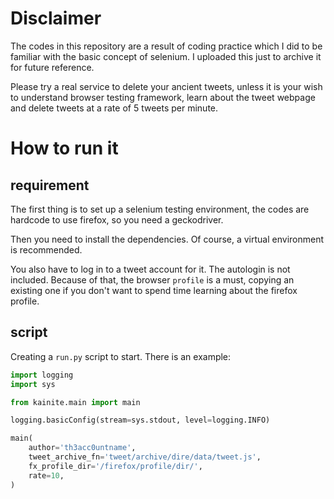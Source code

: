 * Disclaimer

The codes in this repository are a result of coding practice which I
did to be familiar with the basic concept of selenium. I uploaded this
just to archive it for future reference.

Please try a real service to delete your ancient tweets, unless it is
your wish to understand browser testing framework, learn about the tweet
webpage and delete tweets at a rate of 5 tweets per minute.


* How to run it
** requirement

The first thing is to set up a selenium testing environment, the codes
are hardcode to use firefox, so you need a geckodriver.

Then you need to install the dependencies. Of course, a virtual
environment is recommended.

You also have to log in to a tweet account for it. The autologin is
not included. Because of that, the browser =profile= is a must,
copying an existing one if you don't want to spend time learning about
the firefox profile.

** script

Creating a =run.py= script to start. There is an example:

#+BEGIN_SRC python
import logging
import sys

from kainite.main import main

logging.basicConfig(stream=sys.stdout, level=logging.INFO)

main(
    author='th3acc0untname',
    tweet_archive_fn='tweet/archive/dire/data/tweet.js',
    fx_profile_dir='/firefox/profile/dir/',
    rate=10,
)
#+END_SRC


